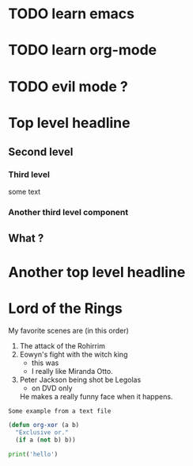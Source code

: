 #+STARTUP: showall
* TODO learn emacs
* TODO learn org-mode
* TODO evil mode ?

* Top level headline
** Second level
*** Third level
    some text
*** Another third level component 
** What ? 
* Another top level headline

* Lord of the Rings
  My favorite scenes are (in this order)
1) The attack of the Rohirrim
2) Eowyn's fight with the witch king
   + this was
   + I really like Miranda Otto.
3) Peter Jackson being shot be Legolas
   - on DVD only
   He makes a really funny face when it happens.

#+BEGIN_EXAMPLE
    Some example from a text file
#+END_EXAMPLE

#+BEGIN_SRC emacs-lisp
  (defun org-xor (a b)
    "Exclusive or."
    (if a (not b) b))
#+END_SRC

#+RESULTS:
: org-xor

#+CALL: org-xor(1 1)

#+BEGIN_SRC python
print('hello')
#+END_SRC

